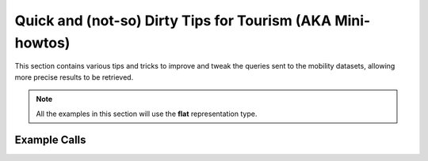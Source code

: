

.. _tips_mobility:

Quick and (not-so) Dirty Tips for Tourism (AKA Mini-howtos)
-----------------------------------------------------------

This section contains various tips and tricks to improve and tweak the
queries sent to the mobility datasets, allowing more precise results to
be retrieved.


.. note:: All the examples in this section will use the :strong:`flat`
   representation type.
          
Example Calls
~~~~~~~~~~~~~

